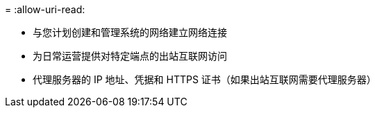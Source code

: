 = 
:allow-uri-read: 


* 与您计划创建和管理系统的网络建立网络连接
* 为日常运营提供对特定端点的出站互联网访问
* 代理服务器的 IP 地址、凭据和 HTTPS 证书（如果出站互联网需要代理服务器）

